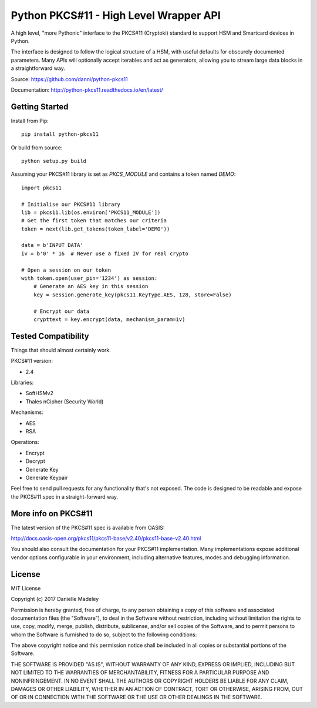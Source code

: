 Python PKCS#11 - High Level Wrapper API
=======================================

A high level, "more Pythonic" interface to the PKCS#11 (Cryptoki) standard
to support HSM and Smartcard devices in Python.

The interface is designed to follow the logical structure of a HSM, with
useful defaults for obscurely documented parameters. Many APIs will optionally
accept iterables and act as generators, allowing you to stream large data
blocks in a straightforward way.

Source: https://github.com/danni/python-pkcs11

Documentation: http://python-pkcs11.readthedocs.io/en/latest/

Getting Started
---------------

Install from Pip:

::

    pip install python-pkcs11


Or build from source:

::

    python setup.py build

Assuming your PKCS#11 library is set as `PKCS_MODULE` and contains a
token named `DEMO`:

::

    import pkcs11

    # Initialise our PKCS#11 library
    lib = pkcs11.lib(os.environ['PKCS11_MODULE'])
    # Get the first token that matches our criteria
    token = next(lib.get_tokens(token_label='DEMO'))

    data = b'INPUT DATA'
    iv = b'0' * 16  # Never use a fixed IV for real crypto

    # Open a session on our token
    with token.open(user_pin='1234') as session:
        # Generate an AES key in this session
        key = session.generate_key(pkcs11.KeyType.AES, 128, store=False)

        # Encrypt our data
        crypttext = key.encrypt(data, mechanism_param=iv)

Tested Compatibility
--------------------

Things that should almost certainly work.

PKCS#11 version:

* 2.4

Libraries:

* SoftHSMv2
* Thales nCipher (Security World)

Mechanisms:

* AES
* RSA

Operations:

* Encrypt
* Decrypt
* Generate Key
* Generate Keypair

Feel free to send pull requests for any functionality that's not exposed. The
code is designed to be readable and expose the PKCS#11 spec in a
straight-forward way.

More info on PKCS#11
--------------------

The latest version of the PKCS#11 spec is available from OASIS:

http://docs.oasis-open.org/pkcs11/pkcs11-base/v2.40/pkcs11-base-v2.40.html

You should also consult the documentation for your PKCS#11 implementation.
Many implementations expose additional vendor options configurable in your
environment, including alternative features, modes and debugging
information.

License
-------

MIT License

Copyright (c) 2017 Danielle Madeley

Permission is hereby granted, free of charge, to any person obtaining a copy
of this software and associated documentation files (the "Software"), to deal
in the Software without restriction, including without limitation the rights
to use, copy, modify, merge, publish, distribute, sublicense, and/or sell
copies of the Software, and to permit persons to whom the Software is
furnished to do so, subject to the following conditions:

The above copyright notice and this permission notice shall be included in all
copies or substantial portions of the Software.

THE SOFTWARE IS PROVIDED "AS IS", WITHOUT WARRANTY OF ANY KIND, EXPRESS OR
IMPLIED, INCLUDING BUT NOT LIMITED TO THE WARRANTIES OF MERCHANTABILITY,
FITNESS FOR A PARTICULAR PURPOSE AND NONINFRINGEMENT. IN NO EVENT SHALL THE
AUTHORS OR COPYRIGHT HOLDERS BE LIABLE FOR ANY CLAIM, DAMAGES OR OTHER
LIABILITY, WHETHER IN AN ACTION OF CONTRACT, TORT OR OTHERWISE, ARISING FROM,
OUT OF OR IN CONNECTION WITH THE SOFTWARE OR THE USE OR OTHER DEALINGS IN THE
SOFTWARE.
